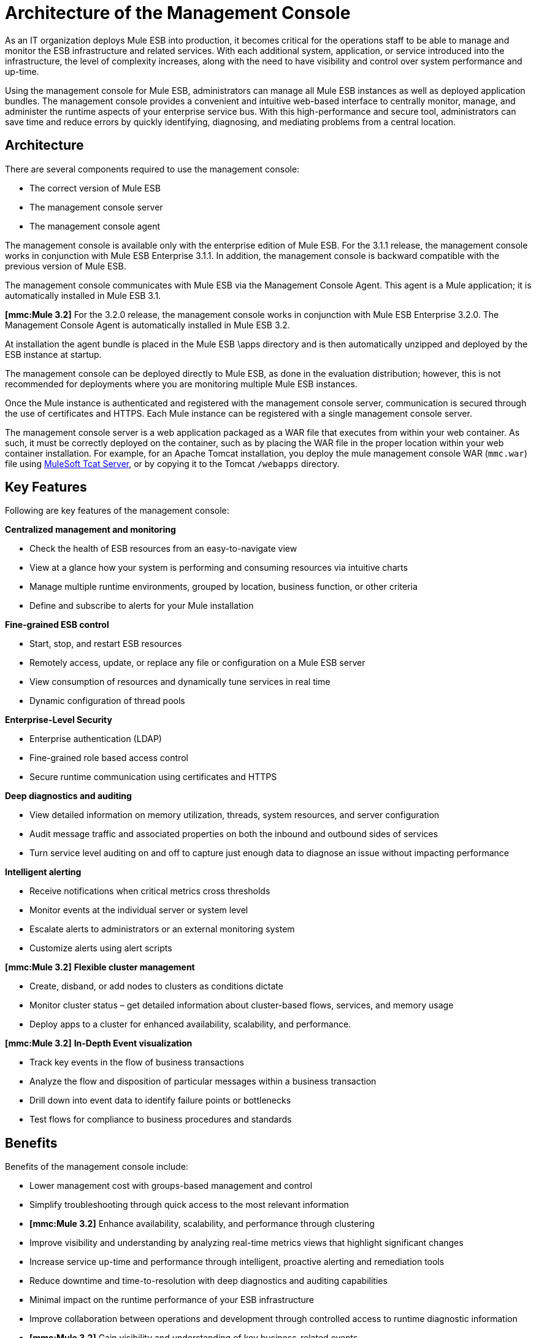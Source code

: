 = Architecture of the Management Console

As an IT organization deploys Mule ESB into production, it becomes critical for the operations staff to be able to manage and monitor the ESB infrastructure and related services. With each additional system, application, or service introduced into the infrastructure, the level of complexity increases, along with the need to have visibility and control over system performance and up-time.

Using the management console for Mule ESB, administrators can manage all Mule ESB instances as well as deployed application bundles. The management console provides a convenient and intuitive web-based interface to centrally monitor, manage, and administer the runtime aspects of your enterprise service bus. With this high-performance and secure tool, administrators can save time and reduce errors by quickly identifying, diagnosing, and mediating problems from a central location.

== Architecture

There are several components required to use the management console:

* The correct version of Mule ESB
* The management console server
* The management console agent

The management console is available only with the enterprise edition of Mule ESB. For the 3.1.1 release, the management console works in conjunction with Mule ESB Enterprise 3.1.1. In addition, the management console is backward compatible with the previous version of Mule ESB.

The management console communicates with Mule ESB via the Management Console Agent. This agent is a Mule application; it is automatically installed in Mule ESB 3.1.

*[mmc:Mule 3.2]* For the 3.2.0 release, the management console works in conjunction with Mule ESB Enterprise 3.2.0. The Management Console Agent is automatically installed in Mule ESB 3.2.

At installation the agent bundle is placed in the Mule ESB \apps directory and is then automatically unzipped and deployed by the ESB instance at startup.

The management console can be deployed directly to Mule ESB, as done in the evaluation distribution; however, this is not recommended for deployments where you are monitoring multiple Mule ESB instances.

Once the Mule instance is authenticated and registered with the management console server, communication is secured through the use of certificates and HTTPS. Each Mule instance can be registered with a single management console server.

The management console server is a web application packaged as a WAR file that executes from within your web container. As such, it must be correctly deployed on the container, such as by placing the WAR file in the proper location within your web container installation. For example, for an Apache Tomcat installation, you deploy the mule management console WAR (`mmc.war`) file using link:https://www.mulesoft.com/tcat/download[MuleSoft Tcat Server], or by copying it to the Tomcat `/webapps` directory.

== Key Features

Following are key features of the management console:

*Centralized management and monitoring*

* Check the health of ESB resources from an easy-to-navigate view
* View at a glance how your system is performing and consuming resources via intuitive charts
* Manage multiple runtime environments, grouped by location, business function, or other criteria
* Define and subscribe to alerts for your Mule installation

*Fine-grained ESB control*

* Start, stop, and restart ESB resources
* Remotely access, update, or replace any file or configuration on a Mule ESB server
* View consumption of resources and dynamically tune services in real time
* Dynamic configuration of thread pools

*Enterprise-Level Security*

* Enterprise authentication (LDAP)
* Fine-grained role based access control
* Secure runtime communication using certificates and HTTPS

*Deep diagnostics and auditing*

* View detailed information on memory utilization, threads, system resources, and server configuration
* Audit message traffic and associated properties on both the inbound and outbound sides of services
* Turn service level auditing on and off to capture just enough data to diagnose an issue without impacting performance

*Intelligent alerting*

* Receive notifications when critical metrics cross thresholds
* Monitor events at the individual server or system level
* Escalate alerts to administrators or an external monitoring system
* Customize alerts using alert scripts

*[mmc:Mule 3.2]*
*Flexible cluster management*

* Create, disband, or add nodes to clusters as conditions dictate
* Monitor cluster status – get detailed information about cluster-based flows, services, and memory usage
* Deploy apps to a cluster for enhanced availability, scalability, and performance.

*[mmc:Mule 3.2]*
*In-Depth Event visualization*

* Track key events in the flow of business transactions
* Analyze the flow and disposition of particular messages within a business transaction
* Drill down into event data to identify failure points or bottlenecks
* Test flows for compliance to business procedures and standards

== Benefits

Benefits of the management console include:

* Lower management cost with groups-based management and control
* Simplify troubleshooting through quick access to the most relevant information
* *[mmc:Mule 3.2]* Enhance availability, scalability, and performance through clustering
* Improve visibility and understanding by analyzing real-time metrics views that highlight significant changes
* Increase service up-time and performance through intelligent, proactive alerting and remediation tools
* Reduce downtime and time-to-resolution with deep diagnostics and auditing capabilities
* Minimal impact on the runtime performance of your ESB infrastructure
* Improve collaboration between operations and development through controlled access to runtime diagnostic information
* *[mmc:Mule 3.2]* Gain visibility and understanding of key business-related events

link:/mule-user-guide/v/3.2/mule-management-console-3.2.x[<< Previous: *Home*]

link:/mule-management-console/v/3.2/installing-the-management-console[Next: *Installing the Management Console* >>]

== See Also


* link:https://www.mulesoft.com/tcat/download[Tcat Download]

* link:https://www.mulesoft.com/support-and-services/mule-esb-support-license-subscription[MuleSoft Support]
* mailto:support@mulesoft.com[Contact MuleSoft]
